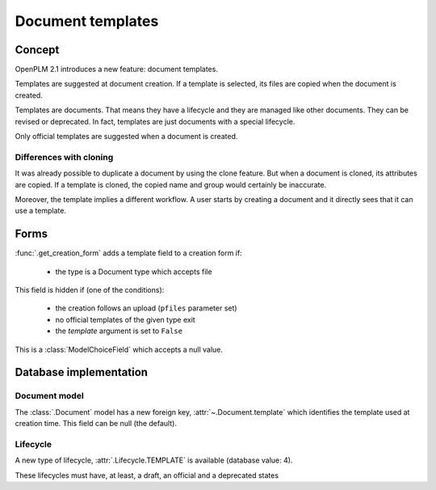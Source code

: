 =================================
Document templates
=================================

.. versionadded:: 2.1


Concept
=======

OpenPLM 2.1 introduces a new feature: document templates.

Templates are suggested at document creation.
If a template is selected, its files are copied when the document
is created.

Templates are documents. That means they have a lifecycle and they
are managed like other documents. They can be revised or deprecated.
In fact, templates are just documents with a special lifecycle.

Only official templates are suggested when a document is created.


Differences with cloning
-------------------------

It was already possible to duplicate a document by using the
clone feature.
But when a document is cloned, its attributes are copied.
If a template is cloned, the copied name and group would certainly be inaccurate.

Moreover, the template implies a different workflow.
A user starts by creating a document and it directly sees that it can use a template.


Forms
=====

:func:`.get_creation_form` adds a template field to a creation form if:

    * the type is a Document type which accepts file

This field is hidden if (one of the conditions):

    * the creation follows an upload (``pfiles`` parameter set)
    * no official templates of the given type exit
    * the *template* argument is set to ``False``

This is a :class:`ModelChoiceField` which accepts a null value.
      

Database implementation
=======================

Document model
--------------

The :class:`.Document` model has a new foreign key, :attr:`~.Document.template`
which identifies the template used at creation time.
This field can be null (the default).

Lifecycle
---------

A new type of lifecycle, :attr:`.Lifecycle.TEMPLATE` is available (database value: 4).

These lifecycles must have, at least, a draft, an official and a deprecated states





